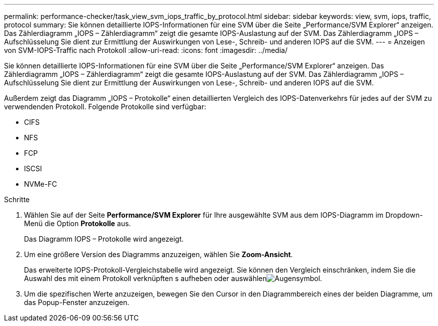 ---
permalink: performance-checker/task_view_svm_iops_traffic_by_protocol.html 
sidebar: sidebar 
keywords: view, svm, iops, traffic, protocol 
summary: Sie können detaillierte IOPS-Informationen für eine SVM über die Seite „Performance/SVM Explorer“ anzeigen. Das Zählerdiagramm „IOPS – Zählerdiagramm“ zeigt die gesamte IOPS-Auslastung auf der SVM. Das Zählerdiagramm „IOPS – Aufschlüsselung Sie dient zur Ermittlung der Auswirkungen von Lese-, Schreib- und anderen IOPS auf die SVM. 
---
= Anzeigen von SVM-IOPS-Traffic nach Protokoll
:allow-uri-read: 
:icons: font
:imagesdir: ../media/


[role="lead"]
Sie können detaillierte IOPS-Informationen für eine SVM über die Seite „Performance/SVM Explorer“ anzeigen. Das Zählerdiagramm „IOPS – Zählerdiagramm“ zeigt die gesamte IOPS-Auslastung auf der SVM. Das Zählerdiagramm „IOPS – Aufschlüsselung Sie dient zur Ermittlung der Auswirkungen von Lese-, Schreib- und anderen IOPS auf die SVM.

Außerdem zeigt das Diagramm „IOPS – Protokolle“ einen detaillierten Vergleich des IOPS-Datenverkehrs für jedes auf der SVM zu verwendenden Protokoll. Folgende Protokolle sind verfügbar:

* CIFS
* NFS
* FCP
* ISCSI
* NVMe-FC


.Schritte
. Wählen Sie auf der Seite *Performance/SVM Explorer* für Ihre ausgewählte SVM aus dem IOPS-Diagramm im Dropdown-Menü die Option *Protokolle* aus.
+
Das Diagramm IOPS – Protokolle wird angezeigt.

. Um eine größere Version des Diagramms anzuzeigen, wählen Sie *Zoom-Ansicht*.
+
Das erweiterte IOPS-Protokoll-Vergleichstabelle wird angezeigt. Sie können den Vergleich einschränken, indem Sie die Auswahl des mit einem Protokoll verknüpften s aufheben oder auswählenimage:../media/eye_icon.gif["Augensymbol"].

. Um die spezifischen Werte anzuzeigen, bewegen Sie den Cursor in den Diagrammbereich eines der beiden Diagramme, um das Popup-Fenster anzuzeigen.

